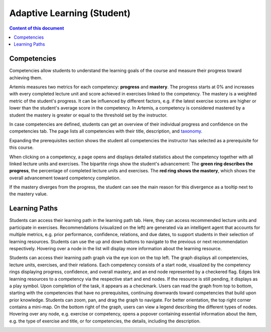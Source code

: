 Adaptive Learning (Student)
===========================

.. contents:: Content of this document
    :local:
    :depth: 2

.. _competencies_student:

Competencies
------------
Competencies allow students to understand the learning goals of the course and measure their progress toward achieving them.

Artemis measures two metrics for each competency: **progress** and **mastery**.
The progress starts at 0% and increases with every completed lecture unit and score achieved in exercises linked to the competency.
The mastery is a weighted metric of the student's progress. It can be influenced by different factors, e.g. if the latest exercise scores are higher or lower than the student's average score in the competency.
In Artemis, a competency is considered mastered by a student the mastery is greater or equal to the threshold set by the instructor.

In case competencies are defined, students can get an overview of their individual progress and confidence on the competencies tab.
The page lists all competencies with their title, description, and `taxonomy <https://en.wikipedia.org/wiki/Bloom%27s_taxonomy>`_.

Expanding the prerequisites section shows the student all competencies the instructor has selected as a prerequisite for this course.

|students-learning-goals-statistics|

When clicking on a competency, a page opens and displays detailed statistics about the competency together with all linked lecture units and exercises.
The bipartite rings show the student's advancement:
The **green ring describes the progress**, the percentage of completed lecture units and exercises.
The **red ring shows the mastery**, which shows the overall advancement toward competency completion.

If the mastery diverges from the progress, the student can see the main reason for this divergence as a tooltip next to the mastery value.

|students-learning-goals-statistics-detail|

.. _learning_paths_student:

Learning Paths
--------------

Students can access their learning path in the learning path tab. Here, they can access recommended lecture units and participate in exercises.
Recommendations (visualized on the left) are generated via an intelligent agent that accounts for multiple metrics, e.g. prior performance, confidence, relations, and due dates, to support students in their selection of learning resources.
Students can use the up and down buttons to navigate to the previous or next recommendation respectively. Hovering over a node in the list will display more information about the learning resource.

|students-learning-path-participation|

Students can access their learning path graph via the eye icon on the top left. The graph displays all competencies, lecture units, exercises, and their relations. Each competency consists of a start node, visualized by the competency rings displaying progress, confidence, and overall mastery, and an end node represented by a checkered flag. Edges link learning resources to a competency via the respective start and end nodes. If the resource is still pending, it displays as a play symbol. Upon completion of the task, it appears as a checkmark.
Users can read the graph from top to bottom, starting with the competencies that have no prerequisites, continuing downwards toward competencies that build upon prior knowledge. Students can zoom, pan, and drag the graph to navigate. For better orientation, the top right corner contains a mini-map.
On the bottom right of the graph, users can view a legend describing the different types of nodes.
Hovering over any node, e.g. exercise or competency, opens a popover containing essential information about the item, e.g. the type of exercise and title, or for competencies, the details, including the description.

|students-learning-path-graph|

.. |students-learning-goals-statistics| image:: student/students-learning-goals-statistics.png
    :width: 1000
.. |students-learning-goals-statistics-detail| image:: student/students-learning-goals-statistics-detail.png
    :width: 1000
.. |students-learning-path-participation| image:: student/students-learning-path-participation.png
    :width: 1000
.. |students-learning-path-graph| image:: student/students-learning-path-graph.png
    :width: 1000
